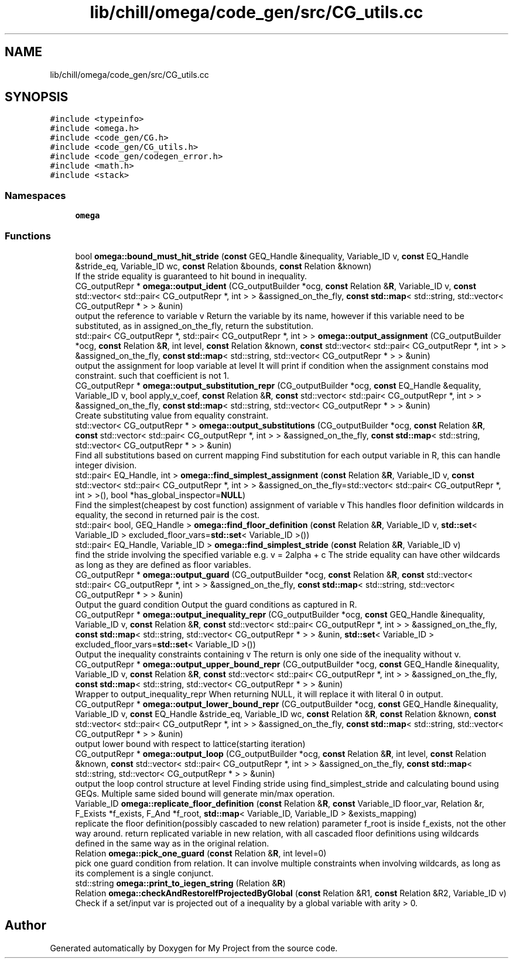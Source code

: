 .TH "lib/chill/omega/code_gen/src/CG_utils.cc" 3 "Sun Jul 12 2020" "My Project" \" -*- nroff -*-
.ad l
.nh
.SH NAME
lib/chill/omega/code_gen/src/CG_utils.cc
.SH SYNOPSIS
.br
.PP
\fC#include <typeinfo>\fP
.br
\fC#include <omega\&.h>\fP
.br
\fC#include <code_gen/CG\&.h>\fP
.br
\fC#include <code_gen/CG_utils\&.h>\fP
.br
\fC#include <code_gen/codegen_error\&.h>\fP
.br
\fC#include <math\&.h>\fP
.br
\fC#include <stack>\fP
.br

.SS "Namespaces"

.in +1c
.ti -1c
.RI " \fBomega\fP"
.br
.in -1c
.SS "Functions"

.in +1c
.ti -1c
.RI "bool \fBomega::bound_must_hit_stride\fP (\fBconst\fP GEQ_Handle &inequality, Variable_ID v, \fBconst\fP EQ_Handle &stride_eq, Variable_ID wc, \fBconst\fP Relation &bounds, \fBconst\fP Relation &known)"
.br
.RI "If the stride equality is guaranteed to hit bound in inequality\&. "
.ti -1c
.RI "CG_outputRepr * \fBomega::output_ident\fP (CG_outputBuilder *ocg, \fBconst\fP Relation &\fBR\fP, Variable_ID v, \fBconst\fP std::vector< std::pair< CG_outputRepr *, int > > &assigned_on_the_fly, \fBconst\fP \fBstd::map\fP< std::string, std::vector< CG_outputRepr * > > &unin)"
.br
.RI "output the reference to variable v Return the variable by its name, however if this variable need to be substituted, as in assigned_on_the_fly, return the substitution\&. "
.ti -1c
.RI "std::pair< CG_outputRepr *, std::pair< CG_outputRepr *, int > > \fBomega::output_assignment\fP (CG_outputBuilder *ocg, \fBconst\fP Relation &\fBR\fP, int level, \fBconst\fP Relation &known, \fBconst\fP std::vector< std::pair< CG_outputRepr *, int > > &assigned_on_the_fly, \fBconst\fP \fBstd::map\fP< std::string, std::vector< CG_outputRepr * > > &unin)"
.br
.RI "output the assignment for loop variable at level It will print if condition when the assignment constains mod constraint\&. such that coefficient is not 1\&. "
.ti -1c
.RI "CG_outputRepr * \fBomega::output_substitution_repr\fP (CG_outputBuilder *ocg, \fBconst\fP EQ_Handle &equality, Variable_ID v, bool apply_v_coef, \fBconst\fP Relation &\fBR\fP, \fBconst\fP std::vector< std::pair< CG_outputRepr *, int > > &assigned_on_the_fly, \fBconst\fP \fBstd::map\fP< std::string, std::vector< CG_outputRepr * > > &unin)"
.br
.RI "Create substituting value from equality constraint\&. "
.ti -1c
.RI "std::vector< CG_outputRepr * > \fBomega::output_substitutions\fP (CG_outputBuilder *ocg, \fBconst\fP Relation &\fBR\fP, \fBconst\fP std::vector< std::pair< CG_outputRepr *, int > > &assigned_on_the_fly, \fBconst\fP \fBstd::map\fP< std::string, std::vector< CG_outputRepr * > > &unin)"
.br
.RI "Find all substitutions based on current mapping Find substitution for each output variable in R, this can handle integer division\&. "
.ti -1c
.RI "std::pair< EQ_Handle, int > \fBomega::find_simplest_assignment\fP (\fBconst\fP Relation &\fBR\fP, Variable_ID v, \fBconst\fP std::vector< std::pair< CG_outputRepr *, int > > &assigned_on_the_fly=std::vector< std::pair< CG_outputRepr *, int > >(), bool *has_global_inspector=\fBNULL\fP)"
.br
.RI "Find the simplest(cheapest by cost function) assignment of variable v This handles floor definition wildcards in equality, the second in returned pair is the cost\&. "
.ti -1c
.RI "std::pair< bool, GEQ_Handle > \fBomega::find_floor_definition\fP (\fBconst\fP Relation &\fBR\fP, Variable_ID v, \fBstd::set\fP< Variable_ID > excluded_floor_vars=\fBstd::set\fP< Variable_ID >())"
.br
.ti -1c
.RI "std::pair< EQ_Handle, Variable_ID > \fBomega::find_simplest_stride\fP (\fBconst\fP Relation &\fBR\fP, Variable_ID v)"
.br
.RI "find the stride involving the specified variable e\&.g\&. v = 2alpha + c The stride equality can have other wildcards as long as they are defined as floor variables\&. "
.ti -1c
.RI "CG_outputRepr * \fBomega::output_guard\fP (CG_outputBuilder *ocg, \fBconst\fP Relation &\fBR\fP, \fBconst\fP std::vector< std::pair< CG_outputRepr *, int > > &assigned_on_the_fly, \fBconst\fP \fBstd::map\fP< std::string, std::vector< CG_outputRepr * > > &unin)"
.br
.RI "Output the guard condition Output the guard conditions as captured in R\&. "
.ti -1c
.RI "CG_outputRepr * \fBomega::output_inequality_repr\fP (CG_outputBuilder *ocg, \fBconst\fP GEQ_Handle &inequality, Variable_ID v, \fBconst\fP Relation &\fBR\fP, \fBconst\fP std::vector< std::pair< CG_outputRepr *, int > > &assigned_on_the_fly, \fBconst\fP \fBstd::map\fP< std::string, std::vector< CG_outputRepr * > > &unin, \fBstd::set\fP< Variable_ID > excluded_floor_vars=\fBstd::set\fP< Variable_ID >())"
.br
.RI "Output the inequality constraints containing v The return is only one side of the inequality without v\&. "
.ti -1c
.RI "CG_outputRepr * \fBomega::output_upper_bound_repr\fP (CG_outputBuilder *ocg, \fBconst\fP GEQ_Handle &inequality, Variable_ID v, \fBconst\fP Relation &\fBR\fP, \fBconst\fP std::vector< std::pair< CG_outputRepr *, int > > &assigned_on_the_fly, \fBconst\fP \fBstd::map\fP< std::string, std::vector< CG_outputRepr * > > &unin)"
.br
.RI "Wrapper to output_inequality_repr When returning NULL, it will replace it with literal 0 in output\&. "
.ti -1c
.RI "CG_outputRepr * \fBomega::output_lower_bound_repr\fP (CG_outputBuilder *ocg, \fBconst\fP GEQ_Handle &inequality, Variable_ID v, \fBconst\fP EQ_Handle &stride_eq, Variable_ID wc, \fBconst\fP Relation &\fBR\fP, \fBconst\fP Relation &known, \fBconst\fP std::vector< std::pair< CG_outputRepr *, int > > &assigned_on_the_fly, \fBconst\fP \fBstd::map\fP< std::string, std::vector< CG_outputRepr * > > &unin)"
.br
.RI "output lower bound with respect to lattice(starting iteration) "
.ti -1c
.RI "CG_outputRepr * \fBomega::output_loop\fP (CG_outputBuilder *ocg, \fBconst\fP Relation &\fBR\fP, int level, \fBconst\fP Relation &known, \fBconst\fP std::vector< std::pair< CG_outputRepr *, int > > &assigned_on_the_fly, \fBconst\fP \fBstd::map\fP< std::string, std::vector< CG_outputRepr * > > &unin)"
.br
.RI "output the loop control structure at level Finding stride using find_simplest_stride and calculating bound using GEQs\&. Multiple same sided bound will generate min/max operation\&. "
.ti -1c
.RI "Variable_ID \fBomega::replicate_floor_definition\fP (\fBconst\fP Relation &\fBR\fP, \fBconst\fP Variable_ID floor_var, Relation &r, F_Exists *f_exists, F_And *f_root, \fBstd::map\fP< Variable_ID, Variable_ID > &exists_mapping)"
.br
.RI "replicate the floor definition(possibly cascaded to new relation) parameter f_root is inside f_exists, not the other way around\&. return replicated variable in new relation, with all cascaded floor definitions using wildcards defined in the same way as in the original relation\&. "
.ti -1c
.RI "Relation \fBomega::pick_one_guard\fP (\fBconst\fP Relation &\fBR\fP, int level=0)"
.br
.RI "pick one guard condition from relation\&. It can involve multiple constraints when involving wildcards, as long as its complement is a single conjunct\&. "
.ti -1c
.RI "std::string \fBomega::print_to_iegen_string\fP (Relation &\fBR\fP)"
.br
.ti -1c
.RI "Relation \fBomega::checkAndRestoreIfProjectedByGlobal\fP (\fBconst\fP Relation &R1, \fBconst\fP Relation &R2, Variable_ID v)"
.br
.RI "Check if a set/input var is projected out of a inequality by a global variable with arity > 0\&. "
.in -1c
.SH "Author"
.PP 
Generated automatically by Doxygen for My Project from the source code\&.
